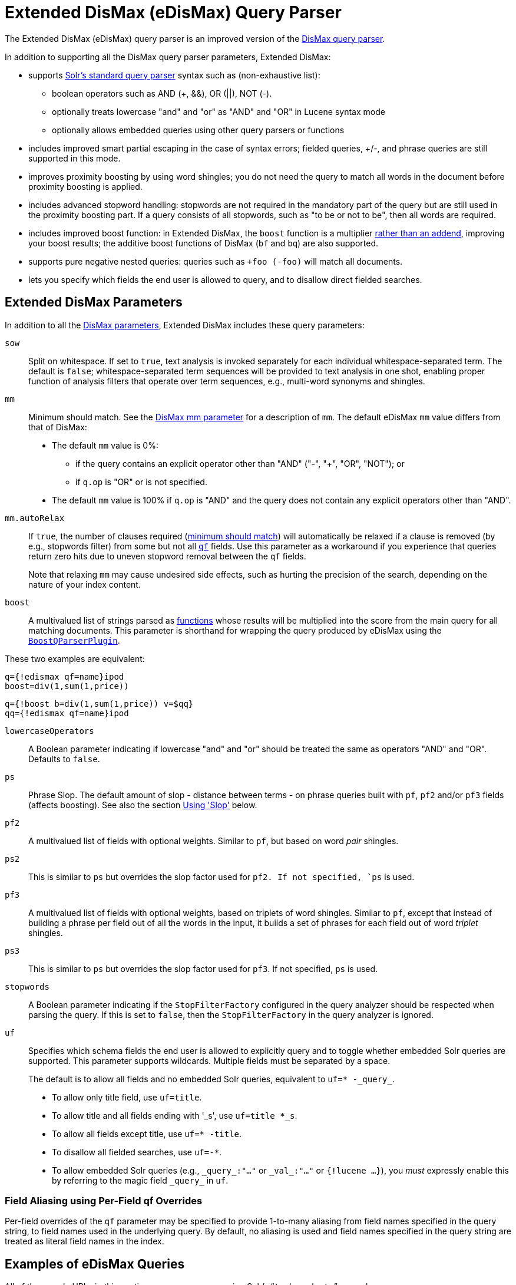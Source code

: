= Extended DisMax (eDisMax) Query Parser
// Licensed to the Apache Software Foundation (ASF) under one
// or more contributor license agreements.  See the NOTICE file
// distributed with this work for additional information
// regarding copyright ownership.  The ASF licenses this file
// to you under the Apache License, Version 2.0 (the
// "License"); you may not use this file except in compliance
// with the License.  You may obtain a copy of the License at
//
//   http://www.apache.org/licenses/LICENSE-2.0
//
// Unless required by applicable law or agreed to in writing,
// software distributed under the License is distributed on an
// "AS IS" BASIS, WITHOUT WARRANTIES OR CONDITIONS OF ANY
// KIND, either express or implied.  See the License for the
// specific language governing permissions and limitations
// under the License.

The Extended DisMax (eDisMax) query parser is an improved version of the <<dismax-query-parser.adoc#,DisMax query parser>>.

In addition to supporting all the DisMax query parser parameters, Extended DisMax:

* supports <<standard-query-parser.adoc#,Solr's standard query parser>> syntax such as (non-exhaustive list):
** boolean operators such as AND (+, &&), OR (||), NOT (-).
** optionally treats lowercase "and" and "or" as "AND" and "OR" in Lucene syntax mode
** optionally allows embedded queries using other query parsers or functions
* includes improved smart partial escaping in the case of syntax errors; fielded queries, +/-, and phrase queries are still supported in this mode.
* improves proximity boosting by using word shingles; you do not need the query to match all words in the document before proximity boosting is applied.
* includes advanced stopword handling: stopwords are not required in the mandatory part of the query but are still used in the proximity boosting part.
If a query consists of all stopwords, such as "to be or not to be", then all words are required.
* includes improved boost function: in Extended DisMax, the `boost` function is a multiplier <<dismax-query-parser.adoc#bq-bf-shortcomings,rather than an addend>>, improving your boost results; the additive boost functions of DisMax (`bf` and `bq`) are also supported.
* supports pure negative nested queries: queries such as `+foo (-foo)` will match all documents.
* lets you specify which fields the end user is allowed to query, and to disallow direct fielded searches.

== Extended DisMax Parameters

In addition to all the <<dismax-query-parser.adoc#dismax-query-parser-parameters,DisMax parameters>>, Extended DisMax includes these query parameters:

`sow`::
Split on whitespace.
If set to `true`, text analysis is invoked separately for each individual whitespace-separated term.
The default is `false`; whitespace-separated term sequences will be provided to text analysis in one shot, enabling proper function of analysis filters that operate over term sequences, e.g., multi-word synonyms and shingles.

`mm`::
Minimum should match.
See the <<dismax-query-parser.adoc#mm-minimum-should-match-parameter,DisMax mm parameter>> for a description of `mm`.
The default eDisMax `mm` value differs from that of DisMax:
+
* The default `mm` value is 0%:
** if the query contains an explicit operator other than "AND" ("-", "+", "OR", "NOT"); or
** if `q.op` is "OR" or is not specified.
* The default `mm` value is 100% if `q.op` is "AND" and the query does not contain any explicit operators other than "AND".

`mm.autoRelax`::
If `true`, the number of clauses required (<<dismax-query-parser.adoc#mm-minimum-should-match-parameter,minimum should match>>) will automatically be relaxed if a clause is removed (by e.g., stopwords filter) from some but not all <<dismax-query-parser.adoc#qf-query-fields-parameter,`qf`>> fields.
Use this parameter as a workaround if you experience that queries return zero hits due to uneven stopword removal between the `qf` fields.
+
Note that relaxing `mm` may cause undesired side effects, such as hurting the precision of the search, depending on the nature of your index content.

`boost`::
A multivalued list of strings parsed as <<function-queries.adoc#available-functions,functions>> whose results will be multiplied into the score from the main query for all matching documents.
This parameter is shorthand for wrapping the query produced by eDisMax using the <<other-parsers.adoc#boost-query-parser,`BoostQParserPlugin`>>.

These two examples are equivalent:
[source,text]
----
q={!edismax qf=name}ipod
boost=div(1,sum(1,price))
----
[source,text]
----
q={!boost b=div(1,sum(1,price)) v=$qq}
qq={!edismax qf=name}ipod
----

`lowercaseOperators`::
A Boolean parameter indicating if lowercase "and" and "or" should be treated the same as operators "AND" and "OR".
Defaults to `false`.

`ps`::
Phrase Slop.
The default amount of slop - distance between terms - on phrase queries built with `pf`, `pf2` and/or `pf3` fields (affects boosting).
See also the section <<Using 'Slop'>> below.

`pf2`::

A multivalued list of fields with optional weights.
Similar to `pf`, but based on word _pair_ shingles.

`ps2`::
This is similar to `ps` but overrides the slop factor used for `pf2.
If not specified, `ps` is used.

`pf3`::
A multivalued list of fields with optional weights, based on triplets of word shingles.
Similar to `pf`, except that instead of building a phrase per field out of all the words in the input, it builds a set of phrases for each field out of word _triplet_ shingles.

`ps3`::
This is similar to `ps` but overrides the slop factor used for `pf3`.
If not specified, `ps` is used.

`stopwords`::
A Boolean parameter indicating if the `StopFilterFactory` configured in the query analyzer should be respected when parsing the query.
If this is set to `false`, then the `StopFilterFactory` in the query analyzer is ignored.

`uf`::
Specifies which schema fields the end user is allowed to explicitly query and to toggle whether embedded Solr queries are supported.
This parameter supports wildcards.
Multiple fields must be separated by a space.
+
The default is to allow all fields and no embedded Solr queries, equivalent to `uf=* -\_query_`.

* To allow only title field, use `uf=title`.
* To allow title and all fields ending with '_s', use `uf=title *_s`.
* To allow all fields except title, use `uf=* -title`.
* To disallow all fielded searches, use `uf=-*`.
* To allow embedded Solr queries (e.g., `\_query_:"..."` or `\_val_:"..."` or `{!lucene ...}`),
 you _must_ expressly enable this by referring to the magic field `\_query_` in `uf`.

=== Field Aliasing using Per-Field qf Overrides

Per-field overrides of the `qf` parameter may be specified to provide 1-to-many aliasing from field names specified in the query string, to field names used in the underlying query.
By default, no aliasing is used and field names specified in the query string are treated as literal field names in the index.

== Examples of eDisMax Queries

All of the sample URLs in this section assume you are running Solr's "```techproducts```" example:

[source,bash]
----
bin/solr -e techproducts
----

Boost the result of the query term "hello" based on the document's popularity:

[source,text]
----
http://localhost:8983/solr/techproducts/select?defType=edismax&q=hello&pf=text&qf=text&boost=popularity
----

Search for iPods OR video:

[source,text]
----
http://localhost:8983/solr/techproducts/select?defType=edismax&q=ipod+OR+video
----

Search across multiple fields, specifying (via boosts) how important each field is relative each other:

[source,text]
----
http://localhost:8983/solr/techproducts/select?q=video&defType=edismax&qf=features^20.0+text^0.3
----

You can boost results that have a field that matches a specific value:

[source,text]
----
http://localhost:8983/solr/techproducts/select?q=video&defType=edismax&qf=features^20.0+text^0.3&bq=cat:electronics^5.0
----

Using the `mm` parameter, 1 and 2 word queries require that all of the optional clauses match, but for queries with three or more clauses one missing clause is allowed:

[source,text]
----
http://localhost:8983/solr/techproducts/select?q=belkin+ipod&defType=edismax&mm=2
http://localhost:8983/solr/techproducts/select?q=belkin+ipod+gibberish&defType=edismax&mm=2
http://localhost:8983/solr/techproducts/select?q=belkin+ipod+apple&defType=edismax&mm=2
----

In the example below, we see a per-field override of the `qf` parameter being used to alias "name" in the query string to either the "```last_name```" and "```first_name```" fields:

[source,text]
----
defType=edismax
q=sysadmin name:Mike
qf=title text last_name first_name
f.name.qf=last_name first_name
----

== Using 'Slop'

`Dismax` and `Edismax` can run queries against all query fields, and also run a query in the form of a phrase against the phrase fields (this will work only for boosting documents, not actually for matching).
However, that phrase query can have a 'slop,' which is the distance between the terms of the query while still considering it a phrase match.
For example:

[source,text]
----
q=foo bar
qf=field1^5 field2^10
pf=field1^50 field2^20
defType=dismax
----

With these parameters, the DisMax Query Parser generates a query that looks something like this:

[source,text]
----
 (+(field1:foo^5 OR field2:foo^10) AND (field1:bar^5 OR field2:bar^10))
----

But it also generates another query that will only be used for boosting results:

[source,plain]
----
field1:"foo bar"^50 OR field2:"foo bar"^20
----

Thus, any document that has the terms "foo" and "bar" will match; however if some of those documents have both of the terms as a phrase, it will score much higher because it's more relevant.

If you add the parameter `ps` (phrase slop), the second query will instead be:

[source,text]
----
ps=10 field1:"foo bar"~10^50 OR field2:"foo bar"~10^20
----

This means that if the terms "foo" and "bar" appear in the document with less than 10 terms between each other, the phrase will match.
For example the doc that says:

[source,text]
----
*Foo* term1 term2 term3 *bar*
----

will match the phrase query.

How does one use phrase slop? Usually it is configured in the request handler (in `solrconfig`).

With query slop (`qs`) the concept is similar, but it applies to explicit phrase queries from the user.
For example, if you want to search for a name, you could enter:

[source,text]
----
q="Hans Anderson"
----

A document that contains "Hans Anderson" will match, but a document that contains the middle name "Christian" or where the name is written with the last name first ("Anderson, Hans") won't.
For those cases one could configure the query field `qs`, so that even if the user searches for an explicit phrase query, a slop is applied.

Finally, in addition to the phrase fields (`pf`) parameter, `edismax` also supports the `pf2` and `pf3` parameters, for fields over which to create bigram and trigram phrase queries.
The phrase slop for these parameters' queries can be specified using the `ps2` and `ps3` parameters, respectively.
If you use `pf2`/`pf3` but not `ps2`/`ps3`, then the phrase slop for these parameters' queries will be taken from the `ps` parameter, if any.

=== Synonyms Expansion in Phrase Queries with Slop

When a phrase query with slop (e.g., `pf` with `ps`) triggers synonym expansions, a separate clause will be generated for each combination of synonyms.
For example, with configured synonyms `dog,canine` and `cat,feline`, the query `"dog chased cat"` will generate the following phrase query clauses:

* `"dog chased cat"`
* `"canine chased cat"`
* `"dog chased feline"`
* `"canine chased feline"`
